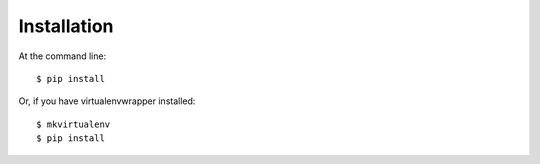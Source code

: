 ============
Installation
============

At the command line::

    $ pip install 

Or, if you have virtualenvwrapper installed::

    $ mkvirtualenv 
    $ pip install 